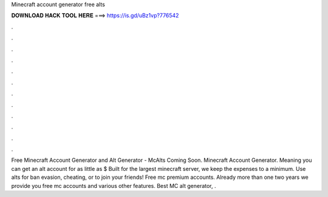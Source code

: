 Minecraft account generator free alts

𝐃𝐎𝐖𝐍𝐋𝐎𝐀𝐃 𝐇𝐀𝐂𝐊 𝐓𝐎𝐎𝐋 𝐇𝐄𝐑𝐄 ===> https://is.gd/uBz1vp?776542

.

.

.

.

.

.

.

.

.

.

.

.

Free Minecraft Account Generator and Alt Generator - McAlts Coming Soon. Minecraft Account Generator. Meaning you can get an alt account for as little as $ Built for the largest minecraft server, we keep the expenses to a minimum. Use alts for ban evasion, cheating, or to join your friends! Free mc premium accounts. Already more than one two years we provide you free mc accounts and various other features. Best MC alt generator, .
